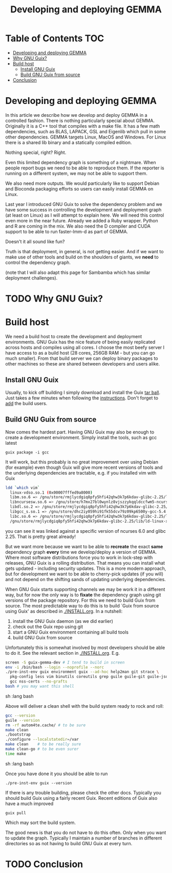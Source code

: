 #+TITLE: Developing and deploying GEMMA

* Table of Contents                                                     :TOC:
 - [[#developing-and-deploying-gemma][Developing and deploying GEMMA]]
 - [[#why-gnu-guix][Why GNU Guix?]]
 - [[#build-host][Build host]]
   - [[#install-gnu-guix][Install GNU Guix]]
   - [[#build-gnu-guix-from-source][Build GNU Guix from source]]
 - [[#conclusion][Conclusion]]

* Developing and deploying GEMMA

In this article we describe how we develop and deploy GEMMA in a
controlled fashion. There is nothing particularly special about
GEMMA. Originally it is a C++ tool that compiles with a make file. It
has a few math dependencies, such as BLAS, LAPACK, GSL and Eigenlib
which pull in some other dependencies. GEMMA targets Linux, MacOS and
Windows. For Linux there is a shared lib binary and a statically
compiled edition.

Nothing special, right? Right.

Even this limited dependency graph is something of a nightmare. When
people report bugs we need to be able to reproduce them. If the
reporter is running on a different system, we may not be able to
support them.

We also need more outputs. We would particularly like to support
Debian and Bioconda packaging efforts so users can easily install
GEMMA on Linux.

Last year I introduced GNU Guix to solve the dependency problem and we
have some success in controlling the development and deployment graph
(at least on Linux) as I will attempt to explain here. We will need
this control even more in the near future. Already we added a Ruby
wrapper. Python and R are coming in the mix. We also need the D
compiler and CUDA support to be able to run faster-lmm-d as part of GEMMA.

Doesn't it all sound like fun?

Truth is that deployment, in general, is not getting easier. And if we
want to make use of other tools and build on the shoulders of giants,
we *need* to control the dependency graph.

(note that I will also adapt this page for Sambamba which has similar
deployment challenges).

* TODO Why GNU Guix?

* Build host

We need a build host to create the development and deployment
environments.  GNU Guix has the nice feature of being easily
replicated across hosts and compiles using all cores. I choose the
most beefy server I have access to as a build host (28 cores, 256GB
RAM - but you can go much smaller). From that build server we can
deploy binary packages to other machines so these are shared between
developers and users alike.

** Install GNU Guix

Usually, to kick off building I simply download and install the Guix
[[https://www.gnu.org/software/guix/download/][tar ball]]. Just takes a few minutes when following the
[[https://www.gnu.org/software/guix/manual/en/html_node/Binary-Installation.html][instructions]]. Don't forget to [[https://www.gnu.org/software/guix/manual/en/html_node/Build-Environment-Setup.html#Build-Environment-Setup][add]] the build users.

** Build GNU Guix from source

Now comes the hardest part. Having GNU Guix may also be enough to create a development
environment. Simply install the tools, such as gcc latest

: guix package -i gcc

It will work, but this probably is no great improvement over using
Debian (for example) even though Guix will give more recent versions
of tools and the underlying dependencies are tractable, e.g. if you installed vim with Guix

#+begin_src sh   :lang bash
ldd `which vim`
  linux-vdso.so.1 (0x00007fffed9a8000)
  libm.so.6 => /gnu/store/rmjlycdgiq8pfy5hfi42qhw3k7p6kdav-glibc-2.25/lib/libm.so.6 (0x00007f024cc62000)
  libncursesw.so.6 => /gnu/store/h7mx27bl0wynlz8vjszzykqqldccfwm5-ncurses-6.0/lib/libncursesw.so.6 (0x00007f024c9f7000)
  libdl.so.2 => /gnu/store/rmjlycdgiq8pfy5hfi42qhw3k7p6kdav-glibc-2.25/lib/libdl.so.2 (0x00007f024c7f3000)
  libgcc_s.so.1 => /gnu/store/dhc2iy059hi91fk55dcv79z09kp6500y-gcc-5.4.0-lib/lib/libgcc_s.so.1 (0x00007f024c5dc000)
  libc.so.6 => /gnu/store/rmjlycdgiq8pfy5hfi42qhw3k7p6kdav-glibc-2.25/lib/libc.so.6 (0x00007f024c23d000)
  /gnu/store/rmjlycdgiq8pfy5hfi42qhw3k7p6kdav-glibc-2.25/lib/ld-linux-x86-64.so.2 (0x00007f024cf74000)
#+end_src

you can see it was linked against a specific version of ncurses 6.0
and glibc 2.25. That is pretty great already!

But we want more because we want to be able to *recreate* the exact
*same* dependency graph *every* time we develop/deploy a version of
GEMMA. Where most software distributions force you to work in
lock-step with releases, GNU Guix is a rolling distribution. That
means you can install what gets updated - including security
updates. This is a more modern approach, but for development we want
to be able to cherry-pick updates (if you will) and not depend on the
shifting sands of updating underlying dependencies.

When GNU Guix starts supporting channels we may be work it in a
different way, but for now the only way is to *fixate* the dependency
graph using git versions of the package repository. For this we need
to build Guix from source. The most predictable way to do this is to
build `Guix from source using Guix' as described in [[./INSTALL.org]]. In
a nutshell:

1. install the GNU Guix daemon (as we did earlier)
2. check out the Guix repo using git
3. start a GNU Guix environment containing all build tools
4. build GNU Guix from source

Unfortunately this is somewhat involved by most developers should be
able to do it. See the relevant section in [[./INSTALL.org]]. E.g.

#+begin_src sh   :lang bash
screen -S guix-gemma-dev # I tend to build in screen
env -i /bin/bash --login --noprofile --norc
./pre-inst-env guix environment guix --ad-hoc help2man git strace \
  pkg-config less vim binutils coreutils grep guile guile-git guile-json po4a \
  gcc nss-certs --no-grafts
bash # you may want this shell
#+end_src sh   :lang bash

Above will deliver a clean shell with the build system ready to rock and roll:

#+begin_src sh   :lang bash
gcc --version
guile --version
rm -rf autom4te.cache/ # to be sure
make clean
./bootstrap
./configure --localstatedir=/var
make clean    # to be really sure
make clean-go # to be even surer
time make
#+end_src sh   :lang bash

Once you have done it you should be able to run

: ./pre-inst-env guix --version

If there is any trouble building, please check the other
docs. Typically you should build Guix using a fairly recent Guix. Recent editions of Guix also
have a much improved

: guix pull

Which may sort the build system.

The good news is that you do not have to do this often. Only when you
want to update the graph. Typically I maintain a number of branches in
different directories so as not having to build GNU Guix at every
turn.




* TODO Conclusion
